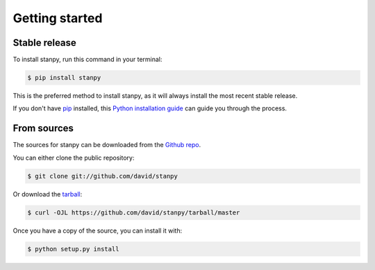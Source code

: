 .. highlight:: shell

===============
Getting started
===============


Stable release
--------------

To install stanpy, run this command in your terminal:

.. code-block:: console

    $ pip install stanpy

This is the preferred method to install stanpy, as it will always install the most recent stable release.

If you don't have `pip`_ installed, this `Python installation guide`_ can guide
you through the process.

.. _pip: https://pip.pypa.io
.. _Python installation guide: http://docs.python-guide.org/en/latest/starting/installation/


From sources
------------

The sources for stanpy can be downloaded from the `Github repo`_.

You can either clone the public repository:

.. code-block:: console

    $ git clone git://github.com/david/stanpy

Or download the `tarball`_:

.. code-block:: console

    $ curl -OJL https://github.com/david/stanpy/tarball/master

Once you have a copy of the source, you can install it with:

.. code-block:: console

    $ python setup.py install


.. _Github repo: https://github.com/david/stanpy
.. _tarball: https://github.com/david/stanpy/tarball/master

